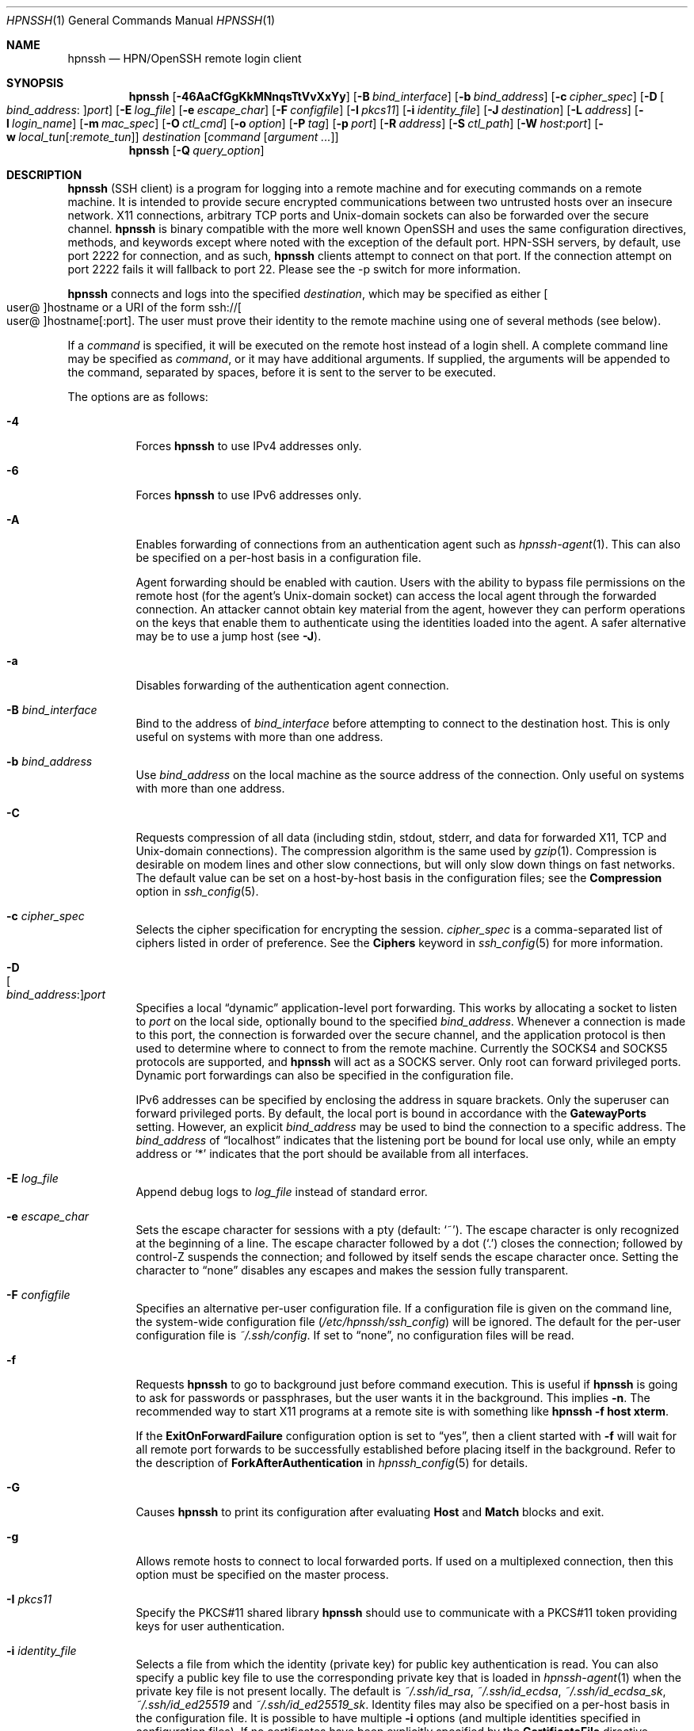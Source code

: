 .\"
.\" Author: Tatu Ylonen <ylo@cs.hut.fi>
.\" Copyright (c) 1995 Tatu Ylonen <ylo@cs.hut.fi>, Espoo, Finland
.\"                    All rights reserved
.\"
.\" As far as I am concerned, the code I have written for this software
.\" can be used freely for any purpose.  Any derived versions of this
.\" software must be clearly marked as such, and if the derived work is
.\" incompatible with the protocol description in the RFC file, it must be
.\" called by a name other than "ssh" or "Secure Shell".
.\"
.\" Copyright (c) 1999,2000 Markus Friedl.  All rights reserved.
.\" Copyright (c) 1999 Aaron Campbell.  All rights reserved.
.\" Copyright (c) 1999 Theo de Raadt.  All rights reserved.
.\"
.\" Redistribution and use in source and binary forms, with or without
.\" modification, are permitted provided that the following conditions
.\" are met:
.\" 1. Redistributions of source code must retain the above copyright
.\"    notice, this list of conditions and the following disclaimer.
.\" 2. Redistributions in binary form must reproduce the above copyright
.\"    notice, this list of conditions and the following disclaimer in the
.\"    documentation and/or other materials provided with the distribution.
.\"
.\" THIS SOFTWARE IS PROVIDED BY THE AUTHOR ``AS IS'' AND ANY EXPRESS OR
.\" IMPLIED WARRANTIES, INCLUDING, BUT NOT LIMITED TO, THE IMPLIED WARRANTIES
.\" OF MERCHANTABILITY AND FITNESS FOR A PARTICULAR PURPOSE ARE DISCLAIMED.
.\" IN NO EVENT SHALL THE AUTHOR BE LIABLE FOR ANY DIRECT, INDIRECT,
.\" INCIDENTAL, SPECIAL, EXEMPLARY, OR CONSEQUENTIAL DAMAGES (INCLUDING, BUT
.\" NOT LIMITED TO, PROCUREMENT OF SUBSTITUTE GOODS OR SERVICES; LOSS OF USE,
.\" DATA, OR PROFITS; OR BUSINESS INTERRUPTION) HOWEVER CAUSED AND ON ANY
.\" THEORY OF LIABILITY, WHETHER IN CONTRACT, STRICT LIABILITY, OR TORT
.\" (INCLUDING NEGLIGENCE OR OTHERWISE) ARISING IN ANY WAY OUT OF THE USE OF
.\" THIS SOFTWARE, EVEN IF ADVISED OF THE POSSIBILITY OF SUCH DAMAGE.
.\"
.\" $OpenBSD: ssh.1,v 1.444 2024/12/04 14:37:55 djm Exp $
.Dd $Mdocdate: December 4 2024 $
.Dt HPNSSH 1
.Os
.Sh NAME
.Nm hpnssh
.Nd HPN/OpenSSH remote login client
.Sh SYNOPSIS
.Nm hpnssh
.Op Fl 46AaCfGgKkMNnqsTtVvXxYy
.Op Fl B Ar bind_interface
.Op Fl b Ar bind_address
.Op Fl c Ar cipher_spec
.Op Fl D Oo Ar bind_address : Oc Ns Ar port
.Op Fl E Ar log_file
.Op Fl e Ar escape_char
.Op Fl F Ar configfile
.Op Fl I Ar pkcs11
.Op Fl i Ar identity_file
.Op Fl J Ar destination
.Op Fl L Ar address
.Op Fl l Ar login_name
.Op Fl m Ar mac_spec
.Op Fl O Ar ctl_cmd
.Op Fl o Ar option
.Op Fl P Ar tag
.Op Fl p Ar port
.Op Fl R Ar address
.Op Fl S Ar ctl_path
.Op Fl W Ar host : Ns Ar port
.Op Fl w Ar local_tun Ns Op : Ns Ar remote_tun
.Ar destination
.Op Ar command Op Ar argument ...
.Nm
.Op Fl Q Ar query_option
.Sh DESCRIPTION
.Nm
(SSH client) is a program for logging into a remote machine and for
executing commands on a remote machine.
It is intended to provide secure encrypted communications between
two untrusted hosts over an insecure network.
X11 connections, arbitrary TCP ports and
.Ux Ns -domain
sockets can also be forwarded over the secure channel.
.Nm
is binary compatible with the more well known OpenSSH and uses the same configuration
directives, methods, and keywords except where noted with the exception of the default port.
HPN-SSH servers, by default, use port 2222 for connection, and as such,
.Nm
clients
attempt to connect on that port. If the connection attempt on port 2222 fails it will fallback to
port 22. Please see the -p switch for more information.
.Pp
.Nm
connects and logs into the specified
.Ar destination ,
which may be specified as either
.Sm off
.Oo user @ Oc hostname
.Sm on
or a URI of the form
.Sm off
.No ssh:// Oo user @ Oc hostname Op : port .
.Sm on
The user must prove
their identity to the remote machine using one of several methods
(see below).
.Pp
If a
.Ar command
is specified,
it will be executed on the remote host instead of a login shell.
A complete command line may be specified as
.Ar command ,
or it may have additional arguments.
If supplied, the arguments will be appended to the command, separated by
spaces, before it is sent to the server to be executed.
.Pp
The options are as follows:
.Pp
.Bl -tag -width Ds -compact
.It Fl 4
Forces
.Nm
to use IPv4 addresses only.
.Pp
.It Fl 6
Forces
.Nm
to use IPv6 addresses only.
.Pp
.It Fl A
Enables forwarding of connections from an authentication agent such as
.Xr hpnssh-agent 1 .
This can also be specified on a per-host basis in a configuration file.
.Pp
Agent forwarding should be enabled with caution.
Users with the ability to bypass file permissions on the remote host
(for the agent's
.Ux Ns -domain
socket) can access the local agent through the forwarded connection.
An attacker cannot obtain key material from the agent,
however they can perform operations on the keys that enable them to
authenticate using the identities loaded into the agent.
A safer alternative may be to use a jump host
(see
.Fl J ) .
.Pp
.It Fl a
Disables forwarding of the authentication agent connection.
.Pp
.It Fl B Ar bind_interface
Bind to the address of
.Ar bind_interface
before attempting to connect to the destination host.
This is only useful on systems with more than one address.
.Pp
.It Fl b Ar bind_address
Use
.Ar bind_address
on the local machine as the source address
of the connection.
Only useful on systems with more than one address.
.Pp
.It Fl C
Requests compression of all data (including stdin, stdout, stderr, and
data for forwarded X11, TCP and
.Ux Ns -domain
connections).
The compression algorithm is the same used by
.Xr gzip 1 .
Compression is desirable on modem lines and other
slow connections, but will only slow down things on fast networks.
The default value can be set on a host-by-host basis in the
configuration files; see the
.Cm Compression
option in
.Xr ssh_config 5 .
.Pp
.It Fl c Ar cipher_spec
Selects the cipher specification for encrypting the session.
.Ar cipher_spec
is a comma-separated list of ciphers
listed in order of preference.
See the
.Cm Ciphers
keyword in
.Xr ssh_config 5
for more information.
.Pp
.It Fl D Xo
.Sm off
.Oo Ar bind_address : Oc
.Ar port
.Sm on
.Xc
Specifies a local
.Dq dynamic
application-level port forwarding.
This works by allocating a socket to listen to
.Ar port
on the local side, optionally bound to the specified
.Ar bind_address .
Whenever a connection is made to this port, the
connection is forwarded over the secure channel, and the application
protocol is then used to determine where to connect to from the
remote machine.
Currently the SOCKS4 and SOCKS5 protocols are supported, and
.Nm
will act as a SOCKS server.
Only root can forward privileged ports.
Dynamic port forwardings can also be specified in the configuration file.
.Pp
IPv6 addresses can be specified by enclosing the address in square brackets.
Only the superuser can forward privileged ports.
By default, the local port is bound in accordance with the
.Cm GatewayPorts
setting.
However, an explicit
.Ar bind_address
may be used to bind the connection to a specific address.
The
.Ar bind_address
of
.Dq localhost
indicates that the listening port be bound for local use only, while an
empty address or
.Sq *
indicates that the port should be available from all interfaces.
.Pp
.It Fl E Ar log_file
Append debug logs to
.Ar log_file
instead of standard error.
.Pp
.It Fl e Ar escape_char
Sets the escape character for sessions with a pty (default:
.Ql ~ ) .
The escape character is only recognized at the beginning of a line.
The escape character followed by a dot
.Pq Ql \&.
closes the connection;
followed by control-Z suspends the connection;
and followed by itself sends the escape character once.
Setting the character to
.Dq none
disables any escapes and makes the session fully transparent.
.Pp
.It Fl F Ar configfile
Specifies an alternative per-user configuration file.
If a configuration file is given on the command line,
the system-wide configuration file
.Pq Pa /etc/hpnssh/ssh_config
will be ignored.
The default for the per-user configuration file is
.Pa ~/.ssh/config .
If set to
.Dq none ,
no configuration files will be read.
.Pp
.It Fl f
Requests
.Nm
to go to background just before command execution.
This is useful if
.Nm
is going to ask for passwords or passphrases, but the user
wants it in the background.
This implies
.Fl n .
The recommended way to start X11 programs at a remote site is with
something like
.Ic hpnssh -f host xterm .
.Pp
If the
.Cm ExitOnForwardFailure
configuration option is set to
.Dq yes ,
then a client started with
.Fl f
will wait for all remote port forwards to be successfully established
before placing itself in the background.
Refer to the description of
.Cm ForkAfterAuthentication
in
.Xr hpnssh_config 5
for details.
.Pp
.It Fl G
Causes
.Nm
to print its configuration after evaluating
.Cm Host
and
.Cm Match
blocks and exit.
.Pp
.It Fl g
Allows remote hosts to connect to local forwarded ports.
If used on a multiplexed connection, then this option must be specified
on the master process.
.Pp
.It Fl I Ar pkcs11
Specify the PKCS#11 shared library
.Nm
should use to communicate with a PKCS#11 token providing keys for user
authentication.
.Pp
.It Fl i Ar identity_file
Selects a file from which the identity (private key) for
public key authentication is read.
You can also specify a public key file to use the corresponding
private key that is loaded in
.Xr hpnssh-agent 1
when the private key file is not present locally.
The default is
.Pa ~/.ssh/id_rsa ,
.Pa ~/.ssh/id_ecdsa ,
.Pa ~/.ssh/id_ecdsa_sk ,
.Pa ~/.ssh/id_ed25519
and
.Pa ~/.ssh/id_ed25519_sk .
Identity files may also be specified on
a per-host basis in the configuration file.
It is possible to have multiple
.Fl i
options (and multiple identities specified in
configuration files).
If no certificates have been explicitly specified by the
.Cm CertificateFile
directive,
.Nm
will also try to load certificate information from the filename obtained
by appending
.Pa -cert.pub
to identity filenames.
.Pp
.It Fl J Ar destination
Connect to the target host by first making an
.Nm
connection to the jump host described by
.Ar destination
and then establishing a TCP forwarding to the ultimate destination from
there.
Multiple jump hops may be specified separated by comma characters.
IPv6 addresses can be specified by enclosing the address in square brackets.
This is a shortcut to specify a
.Cm ProxyJump
configuration directive.
Note that configuration directives supplied on the command-line generally
apply to the destination host and not any specified jump hosts.
Use
.Pa ~/.ssh/config
to specify configuration for jump hosts.
.Pp
.It Fl K
Enables GSSAPI-based authentication and forwarding (delegation) of GSSAPI
credentials to the server.
.Pp
.It Fl k
Disables forwarding (delegation) of GSSAPI credentials to the server.
.Pp
.It Fl L Xo
.Sm off
.Oo Ar bind_address : Oc
.Ar port : host : hostport
.Sm on
.Xc
.It Fl L Xo
.Sm off
.Oo Ar bind_address : Oc
.Ar port : remote_socket
.Sm on
.Xc
.It Fl L Xo
.Sm off
.Ar local_socket : host : hostport
.Sm on
.Xc
.It Fl L Xo
.Sm off
.Ar local_socket : remote_socket
.Sm on
.Xc
Specifies that connections to the given TCP port or Unix socket on the local
(client) host are to be forwarded to the given host and port, or Unix socket,
on the remote side.
This works by allocating a socket to listen to either a TCP
.Ar port
on the local side, optionally bound to the specified
.Ar bind_address ,
or to a Unix socket.
Whenever a connection is made to the local port or socket, the
connection is forwarded over the secure channel, and a connection is
made to either
.Ar host
port
.Ar hostport ,
or the Unix socket
.Ar remote_socket ,
from the remote machine.
.Pp
Port forwardings can also be specified in the configuration file.
Only the superuser can forward privileged ports.
IPv6 addresses can be specified by enclosing the address in square brackets.
.Pp
By default, the local port is bound in accordance with the
.Cm GatewayPorts
setting.
However, an explicit
.Ar bind_address
may be used to bind the connection to a specific address.
The
.Ar bind_address
of
.Dq localhost
indicates that the listening port be bound for local use only, while an
empty address or
.Sq *
indicates that the port should be available from all interfaces.
.Pp
.It Fl l Ar login_name
Specifies the user to log in as on the remote machine.
This also may be specified on a per-host basis in the configuration file.
.Pp
.It Fl M
Places the
.Nm
client into
.Dq master
mode for connection sharing.
Multiple
.Fl M
options places
.Nm
into
.Dq master
mode but with confirmation required using
.Xr hpnssh-askpass 1
before each operation that changes the multiplexing state
(e.g. opening a new session).
Refer to the description of
.Cm ControlMaster
in
.Xr hpnssh_config 5
for details.
.Pp
.It Fl m Ar mac_spec
A comma-separated list of MAC (message authentication code) algorithms,
specified in order of preference.
See the
.Cm MACs
keyword in
.Xr ssh_config 5
for more information.
.Pp
.It Fl N
Do not execute a remote command.
This is useful for just forwarding ports.
Refer to the description of
.Cm SessionType
in
.Xr hpnssh_config 5
for details.
.Pp
.It Fl n
Redirects stdin from
.Pa /dev/null
(actually, prevents reading from stdin).
This must be used when
.Nm
is run in the background.
A common trick is to use this to run X11 programs on a remote machine.
For example,
.Ic hpnssh -n shadows.cs.hut.fi emacs &
will start an emacs on shadows.cs.hut.fi, and the X11
connection will be automatically forwarded over an encrypted channel.
The
.Nm
program will be put in the background.
(This does not work if
.Nm
needs to ask for a password or passphrase; see also the
.Fl f
option.)
Refer to the description of
.Cm StdinNull
in
.Xr hpnssh_config 5
for details.
.Pp
.It Fl O Ar ctl_cmd
Control an active connection multiplexing master process.
When the
.Fl O
option is specified, the
.Ar ctl_cmd
argument is interpreted and passed to the master process.
Valid commands are:
.Dq check
(check that the master process is running),
.Dq forward
(request forwardings without command execution),
.Dq cancel
(cancel forwardings),
.Dq proxy
(connect to a running multiplexing master in proxy mode),
.Dq exit
(request the master to exit), and
.Dq stop
(request the master to stop accepting further multiplexing requests).
.Pp
.It Fl o Ar option
Can be used to give options in the format used in the configuration file.
This is useful for specifying options for which there is no separate
command-line flag.
For full details of the options listed below, and their possible values, see
.Xr hpnssh_config 5 .
.Pp
.Bl -tag -width Ds -offset indent -compact
.It AddKeysToAgent
.It AddressFamily
.It BatchMode
.It BindAddress
.It BindInterface
.It CASignatureAlgorithms
.It CanonicalDomains
.It CanonicalizeFallbackLocal
.It CanonicalizeHostname
.It CanonicalizeMaxDots
.It CanonicalizePermittedCNAMEs
.It CertificateFile
.It ChannelTimeout
.It CheckHostIP
.It Ciphers
.It ClearAllForwardings
.It Compression
.It ConnectTimeout
.It ConnectionAttempts
.It ControlMaster
.It ControlPath
.It ControlPersist
.It DisableMTAES*
.It DynamicForward
.It EnableEscapeCommandline
.It EnableSSHKeysign
.It EscapeChar
.It ExitOnForwardFailure
.It FallbackPort
.It FingerprintHash
.It ForkAfterAuthentication
.It ForwardAgent
.It ForwardX11
.It ForwardX11Timeout
.It ForwardX11Trusted
.It GSSAPIAuthentication
.It GSSAPIDelegateCredentials
.It GatewayPorts
.It GlobalKnownHostsFile
.It HappyEyes
.It HappyDelay
.It HashKnownHosts
.It Host
.It HostKeyAlgorithms
.It HostKeyAlias
.It HostbasedAcceptedAlgorithms
.It HostbasedAuthentication
.It Hostname
.It HPNDisabled*
.It IPQoS
.It IdentitiesOnly
.It IdentityAgent
.It IdentityFile
.It IgnoreUnknown
.It Include
.It KbdInteractiveAuthentication
.It KbdInteractiveDevices
.It KexAlgorithms
.It KnownHostsCommand
.It LocalCommand
.It LocalForward
.It LogLevel
.It LogVerbose
.It MACs
.It Metrics
.It MetricsInterval
.It MetricsPath
.It NoHostAuthenticationForLocalhost
.It NoneCipherEnabled*
.It NoneEnabled*
.It NoneMacEnabled*
.It NumberOfPasswordPrompts
.It ObscureKeystrokeTiming
.It PKCS11Provider
.It PasswordAuthentication
.It PermitLocalCommand
.It PermitRemoteOpen
.It Port
.It PreferredAuthentications
.It ProxyCommand
.It ProxyJump
.It ProxyUseFdpass
.It PubkeyAcceptedAlgorithms
.It PubkeyAuthentication
.It RekeyLimit
.It RemoteCommand
.It RemoteForward
.It RequestTTY
.It RequiredRSASize
.It RevokedHostKeys
.It SecurityKeyProvider
.It SendEnv
.It ServerAliveCountMax
.It ServerAliveInterval
.It SessionType
.It SetEnv
.It StdinNull
.It StreamLocalBindMask
.It StreamLocalBindUnlink
.It StrictHostKeyChecking
.It SyslogFacility
.It TCPKeepAlive
.It TcpRcvBufPoll*
.It Tag
.It Tunnel
.It TunnelDevice
.It UpdateHostKeys
.It UseMPTCP
.It User
.It UserKnownHostsFile
.It VerifyHostKeyDNS
.It VisualHostKey
.It XAuthLocation
.Pp
.It * Hpnssh specific configuration option.
.El
.Pp
.It Fl P Ar tag
Specify a tag name that may be used to select configuration in
.Xr ssh_config 5 .
Refer to the
.Cm Tag
and
.Cm Match
keywords in
.Xr ssh_config 5
for more information.
.It Fl p Ar port
Port to connect to on the remote host.
This can be specified on a
per-host basis in the configuration file.
HPN-SSH uses a default port of 2222. It will automatically
fallback to use the SSH standard port 22 if it cannot connect
on port 2222. This fallback behaviour can be modified with the
FallbackPort option. Note: if outbound port 2222 is
blocked it may appear that the hpnssh client is non-responsive. In that event,
either specify the correct port or use the ConnectTimeout option
to trigger the port fallback more quickly.
.Pp
.It Fl Q Ar query_option
Queries for the algorithms supported by one of the following features:
.Ar cipher
(supported symmetric ciphers),
.Ar cipher-auth
(supported symmetric ciphers that support authenticated encryption),
.Ar help
(supported query terms for use with the
.Fl Q
flag),
.Ar mac
(supported message integrity codes),
.Ar kex
(key exchange algorithms),
.Ar key
(key types),
.Ar key-ca-sign
(valid CA signature algorithms for certificates),
.Ar key-cert
(certificate key types),
.Ar key-plain
(non-certificate key types),
.Ar key-sig
(all key types and signature algorithms),
.Ar protocol-version
(supported SSH protocol versions), and
.Ar sig
(supported signature algorithms).
Alternatively, any keyword from
.Xr hpnssh_config 5
or
.Xr hpnsshd_config 5
that takes an algorithm list may be used as an alias for the corresponding
query_option.
.Pp
.It Fl q
Quiet mode.
Causes most warning and diagnostic messages to be suppressed.
.Pp
.It Fl R Xo
.Sm off
.Oo Ar bind_address : Oc
.Ar port : host : hostport
.Sm on
.Xc
.It Fl R Xo
.Sm off
.Oo Ar bind_address : Oc
.Ar port : local_socket
.Sm on
.Xc
.It Fl R Xo
.Sm off
.Ar remote_socket : host : hostport
.Sm on
.Xc
.It Fl R Xo
.Sm off
.Ar remote_socket : local_socket
.Sm on
.Xc
.It Fl R Xo
.Sm off
.Oo Ar bind_address : Oc
.Ar port
.Sm on
.Xc
Specifies that connections to the given TCP port or Unix socket on the remote
(server) host are to be forwarded to the local side.
.Pp
This works by allocating a socket to listen to either a TCP
.Ar port
or to a Unix socket on the remote side.
Whenever a connection is made to this port or Unix socket, the
connection is forwarded over the secure channel, and a connection
is made from the local machine to either an explicit destination specified by
.Ar host
port
.Ar hostport ,
or
.Ar local_socket ,
or, if no explicit destination was specified,
.Nm
will act as a SOCKS 4/5 proxy and forward connections to the destinations
requested by the remote SOCKS client.
.Pp
Port forwardings can also be specified in the configuration file.
Privileged ports can be forwarded only when
logging in as root on the remote machine.
IPv6 addresses can be specified by enclosing the address in square brackets.
.Pp
By default, TCP listening sockets on the server will be bound to the loopback
interface only.
This may be overridden by specifying a
.Ar bind_address .
An empty
.Ar bind_address ,
or the address
.Ql * ,
indicates that the remote socket should listen on all interfaces.
Specifying a remote
.Ar bind_address
will only succeed if the server's
.Cm GatewayPorts
option is enabled (see
.Xr hpnsshd_config 5 ) .
.Pp
If the
.Ar port
argument is
.Ql 0 ,
the listen port will be dynamically allocated on the server and reported
to the client at run time.
When used together with
.Ic -O forward ,
the allocated port will be printed to the standard output.
.Pp
.It Fl S Ar ctl_path
Specifies the location of a control socket for connection sharing,
or the string
.Dq none
to disable connection sharing.
Refer to the description of
.Cm ControlPath
and
.Cm ControlMaster
in
.Xr hpnssh_config 5
for details.
.Pp
.It Fl s
May be used to request invocation of a subsystem on the remote system.
Subsystems facilitate the use of SSH
as a secure transport for other applications (e.g.\&
.Xr hpnsftp 1 ) .
The subsystem is specified as the remote command.
Refer to the description of
.Cm SessionType
in
.Xr hpnssh_config 5
for details.
.Pp
.It Fl T
Disable pseudo-terminal allocation.
.Pp
.It Fl t
Force pseudo-terminal allocation.
This can be used to execute arbitrary
screen-based programs on a remote machine, which can be very useful,
e.g. when implementing menu services.
Multiple
.Fl t
options force tty allocation, even if
.Nm
has no local tty.
.Pp
.It Fl V
Display the version number and exit.
.Pp
.It Fl v
Verbose mode.
Causes
.Nm
to print debugging messages about its progress.
This is helpful in
debugging connection, authentication, and configuration problems.
Multiple
.Fl v
options increase the verbosity.
The maximum is 3.
.Pp
.It Fl W Ar host : Ns Ar port
Requests that standard input and output on the client be forwarded to
.Ar host
on
.Ar port
over the secure channel.
Implies
.Fl N ,
.Fl T ,
.Cm ExitOnForwardFailure
and
.Cm ClearAllForwardings ,
though these can be overridden in the configuration file or using
.Fl o
command line options.
.Pp
.It Fl w Xo
.Ar local_tun Ns Op : Ns Ar remote_tun
.Xc
Requests
tunnel
device forwarding with the specified
.Xr tun 4
devices between the client
.Pq Ar local_tun
and the server
.Pq Ar remote_tun .
.Pp
The devices may be specified by numerical ID or the keyword
.Dq any ,
which uses the next available tunnel device.
If
.Ar remote_tun
is not specified, it defaults to
.Dq any .
See also the
.Cm Tunnel
and
.Cm TunnelDevice
directives in
.Xr hpnssh_config 5 .
.Pp
If the
.Cm Tunnel
directive is unset, it will be set to the default tunnel mode, which is
.Dq point-to-point .
If a different
.Cm Tunnel
forwarding mode it desired, then it should be specified before
.Fl w .
.Pp
.It Fl X
Enables X11 forwarding.
This can also be specified on a per-host basis in a configuration file.
.Pp
X11 forwarding should be enabled with caution.
Users with the ability to bypass file permissions on the remote host
(for the user's X authorization database)
can access the local X11 display through the forwarded connection.
An attacker may then be able to perform activities such as keystroke monitoring.
.Pp
For this reason, X11 forwarding is subjected to X11 SECURITY extension
restrictions by default.
Refer to the
.Nm
.Fl Y
option and the
.Cm ForwardX11Trusted
directive in
.Xr hpnssh_config 5
for more information.
.Pp
.It Fl x
Disables X11 forwarding.
.Pp
.It Fl Y
Enables trusted X11 forwarding.
Trusted X11 forwardings are not subjected to the X11 SECURITY extension
controls.
.Pp
.It Fl y
Send log information using the
.Xr syslog 3
system module.
By default this information is sent to stderr.
.El
.Pp
.Nm
may additionally obtain configuration data from
a per-user configuration file and a system-wide configuration file.
The file format and configuration options are described in
.Xr hpnssh_config 5 .
.Sh AUTHENTICATION
The OpenSSH SSH client supports SSH protocol 2.
.Pp
The methods available for authentication are:
GSSAPI-based authentication,
host-based authentication,
public key authentication,
keyboard-interactive authentication,
and password authentication.
Authentication methods are tried in the order specified above,
though
.Cm PreferredAuthentications
can be used to change the default order.
.Pp
Host-based authentication works as follows:
If the machine the user logs in from is listed in
.Pa /etc/hosts.equiv
or
.Pa /etc/shosts.equiv
on the remote machine, the user is non-root and the user names are
the same on both sides, or if the files
.Pa ~/.rhosts
or
.Pa ~/.shosts
exist in the user's home directory on the
remote machine and contain a line containing the name of the client
machine and the name of the user on that machine, the user is
considered for login.
Additionally, the server
.Em must
be able to verify the client's
host key (see the description of
.Pa /etc/hpnssh/ssh_known_hosts
and
.Pa ~/.ssh/known_hosts ,
below)
for login to be permitted.
This authentication method closes security holes due to IP
spoofing, DNS spoofing, and routing spoofing.
[Note to the administrator:
.Pa /etc/hosts.equiv ,
.Pa ~/.rhosts ,
and the rlogin/rsh protocol in general, are inherently insecure and should be
disabled if security is desired.]
.Pp
Public key authentication works as follows:
The scheme is based on public-key cryptography,
using cryptosystems
where encryption and decryption are done using separate keys,
and it is unfeasible to derive the decryption key from the encryption key.
The idea is that each user creates a public/private
key pair for authentication purposes.
The server knows the public key, and only the user knows the private key.
.Nm
implements public key authentication protocol automatically,
using one of the ECDSA, Ed25519 or RSA algorithms.
.Pp
The file
.Pa ~/.ssh/authorized_keys
lists the public keys that are permitted for logging in.
When the user logs in, the
.Nm
program tells the server which key pair it would like to use for
authentication.
The client proves that it has access to the private key
and the server checks that the corresponding public key
is authorized to accept the account.
.Pp
The server may inform the client of errors that prevented public key
authentication from succeeding after authentication completes using a
different method.
These may be viewed by increasing the
.Cm LogLevel
to
.Cm DEBUG
or higher (e.g. by using the
.Fl v
flag).
.Pp
The user creates their key pair by running
.Xr hpnssh-keygen 1 .
This stores the private key in
.Pa ~/.ssh/id_ecdsa
(ECDSA),
.Pa ~/.ssh/id_ecdsa_sk
(authenticator-hosted ECDSA),
.Pa ~/.ssh/id_ed25519
(Ed25519),
.Pa ~/.ssh/id_ed25519_sk
(authenticator-hosted Ed25519),
or
.Pa ~/.ssh/id_rsa
(RSA)
and stores the public key in
.Pa ~/.ssh/id_ecdsa.pub
(ECDSA),
.Pa ~/.ssh/id_ecdsa_sk.pub
(authenticator-hosted ECDSA),
.Pa ~/.ssh/id_ed25519.pub
(Ed25519),
.Pa ~/.ssh/id_ed25519_sk.pub
(authenticator-hosted Ed25519),
or
.Pa ~/.ssh/id_rsa.pub
(RSA)
in the user's home directory.
The user should then copy the public key
to
.Pa ~/.ssh/authorized_keys
in their home directory on the remote machine.
The
.Pa authorized_keys
file corresponds to the conventional
.Pa ~/.rhosts
file, and has one key
per line, though the lines can be very long.
After this, the user can log in without giving the password.
.Pp
A variation on public key authentication
is available in the form of certificate authentication:
instead of a set of public/private keys,
signed certificates are used.
This has the advantage that a single trusted certification authority
can be used in place of many public/private keys.
See the CERTIFICATES section of
.Xr hpnssh-keygen 1
for more information.
.Pp
The most convenient way to use public key or certificate authentication
may be with an authentication agent.
See
.Xr hpnssh-agent 1
and (optionally) the
.Cm AddKeysToAgent
directive in
.Xr hpnssh_config 5
for more information.
.Pp
Keyboard-interactive authentication works as follows:
The server sends an arbitrary
.Qq challenge
text and prompts for a response, possibly multiple times.
Examples of keyboard-interactive authentication include
.Bx
Authentication (see
.Xr login.conf 5 )
and PAM (some
.Pf non- Ox
systems).
.Pp
Finally, if other authentication methods fail,
.Nm
prompts the user for a password.
The password is sent to the remote
host for checking; however, since all communications are encrypted,
the password cannot be seen by someone listening on the network.
.Pp
.Nm
automatically maintains and checks a database containing
identification for all hosts it has ever been used with.
Host keys are stored in
.Pa ~/.ssh/known_hosts
in the user's home directory.
Additionally, the file
.Pa /etc/hpnssh/ssh_known_hosts
is automatically checked for known hosts.
Any new hosts are automatically added to the user's file.
If a host's identification ever changes,
.Nm
warns about this and disables password authentication to prevent
server spoofing or man-in-the-middle attacks,
which could otherwise be used to circumvent the encryption.
The
.Cm StrictHostKeyChecking
option can be used to control logins to machines whose
host key is not known or has changed.
.Pp
When the user's identity has been accepted by the server, the server
either executes the given command in a non-interactive session or,
if no command has been specified, logs into the machine and gives
the user a normal shell as an interactive session.
All communication with
the remote command or shell will be automatically encrypted.
.Pp
If an interactive session is requested,
.Nm
by default will only request a pseudo-terminal (pty) for interactive
sessions when the client has one.
The flags
.Fl T
and
.Fl t
can be used to override this behaviour.
.Pp
If a pseudo-terminal has been allocated, the
user may use the escape characters noted below.
.Pp
If no pseudo-terminal has been allocated,
the session is transparent and can be used to reliably transfer binary data.
On most systems, setting the escape character to
.Dq none
will also make the session transparent even if a tty is used.
.Pp
The session terminates when the command or shell on the remote
machine exits and all X11 and TCP connections have been closed.
.Sh ESCAPE CHARACTERS
When a pseudo-terminal has been requested,
.Nm
supports a number of functions through the use of an escape character.
.Pp
A single tilde character can be sent as
.Ic ~~
or by following the tilde by a character other than those described below.
The escape character must always follow a newline to be interpreted as
special.
The escape character can be changed in configuration files using the
.Cm EscapeChar
configuration directive or on the command line by the
.Fl e
option.
.Pp
The supported escapes (assuming the default
.Ql ~ )
are:
.Bl -tag -width Ds
.It Cm ~.
Disconnect.
.It Cm ~^Z
Background
.Nm .
.It Cm ~#
List forwarded connections.
.It Cm ~&
Background
.Nm
at logout when waiting for forwarded connection / X11 sessions to terminate.
.It Cm ~?
Display a list of escape characters.
.It Cm ~B
Send a BREAK to the remote system
(only useful if the peer supports it).
.It Cm ~C
Open command line.
Currently this allows the addition of port forwardings using the
.Fl L ,
.Fl R
and
.Fl D
options (see above).
It also allows the cancellation of existing port-forwardings
with
.Sm off
.Fl KL Oo Ar bind_address : Oc Ar port
.Sm on
for local,
.Sm off
.Fl KR Oo Ar bind_address : Oc Ar port
.Sm on
for remote and
.Sm off
.Fl KD Oo Ar bind_address : Oc Ar port
.Sm on
for dynamic port-forwardings.
.Ic !\& Ns Ar command
allows the user to execute a local command if the
.Ic PermitLocalCommand
option is enabled in
.Xr hpnssh_config 5 .
Basic help is available, using the
.Fl h
option.
.It Cm ~R
Request rekeying of the connection
(only useful if the peer supports it).
.It Cm ~V
Decrease the verbosity
.Pq Ic LogLevel
when errors are being written to stderr.
.It Cm ~v
Increase the verbosity
.Pq Ic LogLevel
when errors are being written to stderr.
.El
.Sh TCP FORWARDING
Forwarding of arbitrary TCP connections over a secure channel
can be specified either on the command line or in a configuration file.
One possible application of TCP forwarding is a secure connection to a
mail server; another is going through firewalls.
.Pp
In the example below, we look at encrypting communication for an IRC client,
even though the IRC server it connects to does not directly
support encrypted communication.
This works as follows:
the user connects to the remote host using
.Nm ,
specifying the ports to be used to forward the connection.
After that it is possible to start the program locally,
and
.Nm
will encrypt and forward the connection to the remote server.
.Pp
The following example tunnels an IRC session from the client
to an IRC server at
.Dq server.example.com ,
joining channel
.Dq #users ,
nickname
.Dq pinky ,
using the standard IRC port, 6667:
.Bd -literal -offset 4n
$ hpnssh -f -L 6667:localhost:6667 server.example.com sleep 10
$ irc -c '#users' pinky IRC/127.0.0.1
.Ed
.Pp
The
.Fl f
option backgrounds
.Nm
and the remote command
.Dq sleep 10
is specified to allow an amount of time
(10 seconds, in the example)
to start the program which is going to use the tunnel.
If no connections are made within the time specified,
.Nm
will exit.
.Sh X11 FORWARDING
If the
.Cm ForwardX11
variable is set to
.Dq yes
(or see the description of the
.Fl X ,
.Fl x ,
and
.Fl Y
options above)
and the user is using X11 (the
.Ev DISPLAY
environment variable is set), the connection to the X11 display is
automatically forwarded to the remote side in such a way that any X11
programs started from the shell (or command) will go through the
encrypted channel, and the connection to the real X server will be made
from the local machine.
The user should not manually set
.Ev DISPLAY .
Forwarding of X11 connections can be
configured on the command line or in configuration files.
.Pp
The
.Ev DISPLAY
value set by
.Nm
will point to the server machine, but with a display number greater than zero.
This is normal, and happens because
.Nm
creates a
.Dq proxy
X server on the server machine for forwarding the
connections over the encrypted channel.
.Pp
.Nm
will also automatically set up Xauthority data on the server machine.
For this purpose, it will generate a random authorization cookie,
store it in Xauthority on the server, and verify that any forwarded
connections carry this cookie and replace it by the real cookie when
the connection is opened.
The real authentication cookie is never
sent to the server machine (and no cookies are sent in the plain).
.Pp
If the
.Cm ForwardAgent
variable is set to
.Dq yes
(or see the description of the
.Fl A
and
.Fl a
options above) and
the user is using an authentication agent, the connection to the agent
is automatically forwarded to the remote side.
.Sh VERIFYING HOST KEYS
When connecting to a server for the first time,
a fingerprint of the server's public key is presented to the user
(unless the option
.Cm StrictHostKeyChecking
has been disabled).
Fingerprints can be determined using
.Xr hpnssh-keygen 1 :
.Pp
.Dl $ hpnssh-keygen -l -f /etc/hpnssh/ssh_host_rsa_key
.Pp
If the fingerprint is already known, it can be matched
and the key can be accepted or rejected.
If only legacy (MD5) fingerprints for the server are available, the
.Xr hpnssh-keygen 1
.Fl E
option may be used to downgrade the fingerprint algorithm to match.
.Pp
Because of the difficulty of comparing host keys
just by looking at fingerprint strings,
there is also support to compare host keys visually,
using
.Em random art .
By setting the
.Cm VisualHostKey
option to
.Dq yes ,
a small ASCII graphic gets displayed on every login to a server, no matter
if the session itself is interactive or not.
By learning the pattern a known server produces, a user can easily
find out that the host key has changed when a completely different pattern
is displayed.
Because these patterns are not unambiguous however, a pattern that looks
similar to the pattern remembered only gives a good probability that the
host key is the same, not guaranteed proof.
.Pp
To get a listing of the fingerprints along with their random art for
all known hosts, the following command line can be used:
.Pp
.Dl $ hpnssh-keygen -lv -f ~/.ssh/known_hosts
.Pp
If the fingerprint is unknown,
an alternative method of verification is available:
SSH fingerprints verified by DNS.
An additional resource record (RR),
SSHFP,
is added to a zonefile
and the connecting client is able to match the fingerprint
with that of the key presented.
.Pp
In this example, we are connecting a client to a server,
.Dq host.example.com .
The SSHFP resource records should first be added to the zonefile for
host.example.com:
.Bd -literal -offset indent
$ hpnssh-keygen -r host.example.com.
.Ed
.Pp
The output lines will have to be added to the zonefile.
To check that the zone is answering fingerprint queries:
.Pp
.Dl $ dig -t SSHFP host.example.com
.Pp
Finally the client connects:
.Bd -literal -offset indent
$ hpnssh -o "VerifyHostKeyDNS ask" host.example.com
[...]
Matching host key fingerprint found in DNS.
Are you sure you want to continue connecting (yes/no)?
.Ed
.Pp
See the
.Cm VerifyHostKeyDNS
option in
.Xr hpnssh_config 5
for more information.
.Sh SSH-BASED VIRTUAL PRIVATE NETWORKS
.Nm
contains support for Virtual Private Network (VPN) tunnelling
using the
.Xr tun 4
network pseudo-device,
allowing two networks to be joined securely.
The
.Xr hpnsshd_config 5
configuration option
.Cm PermitTunnel
controls whether the server supports this,
and at what level (layer 2 or 3 traffic).
.Pp
The following example would connect client network 10.0.50.0/24
with remote network 10.0.99.0/24 using a point-to-point connection
from 10.1.1.1 to 10.1.1.2,
provided that the SSH server running on the gateway to the remote network,
at 192.168.1.15, allows it.
.Pp
On the client:
.Bd -literal -offset indent
# hpnssh -f -w 0:1 192.168.1.15 true
# ifconfig tun0 10.1.1.1 10.1.1.2 netmask 255.255.255.252
# route add 10.0.99.0/24 10.1.1.2
.Ed
.Pp
On the server:
.Bd -literal -offset indent
# ifconfig tun1 10.1.1.2 10.1.1.1 netmask 255.255.255.252
# route add 10.0.50.0/24 10.1.1.1
.Ed
.Pp
Client access may be more finely tuned via the
.Pa /root/.ssh/authorized_keys
file (see below) and the
.Cm PermitRootLogin
server option.
The following entry would permit connections on
.Xr tun 4
device 1 from user
.Dq jane
and on tun device 2 from user
.Dq john ,
if
.Cm PermitRootLogin
is set to
.Dq forced-commands-only :
.Bd -literal -offset 2n
tunnel="1",command="sh /etc/netstart tun1" ssh-rsa ... jane
tunnel="2",command="sh /etc/netstart tun2" ssh-rsa ... john
.Ed
.Pp
Since an SSH-based setup entails a fair amount of overhead,
it may be more suited to temporary setups,
such as for wireless VPNs.
More permanent VPNs are better provided by tools such as
.Xr ipsecctl 8
and
.Xr isakmpd 8 .
.Sh ENVIRONMENT
.Nm
will normally set the following environment variables:
.Bl -tag -width "SSH_ORIGINAL_COMMAND"
.It Ev DISPLAY
The
.Ev DISPLAY
variable indicates the location of the X11 server.
It is automatically set by
.Nm
to point to a value of the form
.Dq hostname:n ,
where
.Dq hostname
indicates the host where the shell runs, and
.Sq n
is an integer \*(Ge 1.
.Nm
uses this special value to forward X11 connections over the secure
channel.
The user should normally not set
.Ev DISPLAY
explicitly, as that
will render the X11 connection insecure (and will require the user to
manually copy any required authorization cookies).
.It Ev HOME
Set to the path of the user's home directory.
.It Ev LOGNAME
Synonym for
.Ev USER ;
set for compatibility with systems that use this variable.
.It Ev MAIL
Set to the path of the user's mailbox.
.It Ev PATH
Set to the default
.Ev PATH ,
as specified when compiling
.Nm .
.It Ev SSH_ASKPASS
If
.Nm
needs a passphrase, it will read the passphrase from the current
terminal if it was run from a terminal.
If
.Nm
does not have a terminal associated with it but
.Ev DISPLAY
and
.Ev SSH_ASKPASS
are set, it will execute the program specified by
.Ev SSH_ASKPASS
and open an X11 window to read the passphrase.
This is particularly useful when calling
.Nm
from a
.Pa .xsession
or related script.
(Note that on some machines it
may be necessary to redirect the input from
.Pa /dev/null
to make this work.)
.It Ev SSH_ASKPASS_REQUIRE
Allows further control over the use of an askpass program.
If this variable is set to
.Dq never
then
.Nm
will never attempt to use one.
If it is set to
.Dq prefer ,
then
.Nm
will prefer to use the askpass program instead of the TTY when requesting
passwords.
Finally, if the variable is set to
.Dq force ,
then the askpass program will be used for all passphrase input regardless
of whether
.Ev DISPLAY
is set.
.It Ev SSH_AUTH_SOCK
Identifies the path of a
.Ux Ns -domain
socket used to communicate with the agent.
.It Ev SSH_CONNECTION
Identifies the client and server ends of the connection.
The variable contains
four space-separated values: client IP address, client port number,
server IP address, and server port number.
.It Ev SSH_ORIGINAL_COMMAND
This variable contains the original command line if a forced command
is executed.
It can be used to extract the original arguments.
.It Ev SSH_TTY
This is set to the name of the tty (path to the device) associated
with the current shell or command.
If the current session has no tty,
this variable is not set.
.It Ev SSH_TUNNEL
Optionally set by
.Xr hpnsshd 8
to contain the interface names assigned if tunnel forwarding was
requested by the client.
.It Ev SSH_USER_AUTH
Optionally set by
.Xr hpnsshd 8 ,
this variable may contain a pathname to a file that lists the authentication
methods successfully used when the session was established, including any
public keys that were used.
.It Ev TZ
This variable is set to indicate the present time zone if it
was set when the daemon was started (i.e. the daemon passes the value
on to new connections).
.It Ev USER
Set to the name of the user logging in.
.El
.Pp
Additionally,
.Nm
reads
.Pa ~/.ssh/environment ,
and adds lines of the format
.Dq VARNAME=value
to the environment if the file exists and users are allowed to
change their environment.
For more information, see the
.Cm PermitUserEnvironment
option in
.Xr hpnsshd_config 5 .
.Sh FILES
.Bl -tag -width Ds -compact
.It Pa ~/.rhosts
This file is used for host-based authentication (see above).
On some machines this file may need to be
world-readable if the user's home directory is on an NFS partition,
because
.Xr hpnsshd 8
reads it as root.
Additionally, this file must be owned by the user,
and must not have write permissions for anyone else.
The recommended
permission for most machines is read/write for the user, and not
accessible by others.
.Pp
.It Pa ~/.shosts
This file is used in exactly the same way as
.Pa .rhosts ,
but allows host-based authentication without permitting login with
rlogin/rsh.
.Pp
.It Pa ~/.ssh/
This directory is the default location for all user-specific configuration
and authentication information.
There is no general requirement to keep the entire contents of this directory
secret, but the recommended permissions are read/write/execute for the user,
and not accessible by others.
.Pp
.It Pa ~/.ssh/authorized_keys
Lists the public keys (ECDSA, Ed25519, RSA)
that can be used for logging in as this user.
The format of this file is described in the
.Xr hpnsshd 8
manual page.
This file is not highly sensitive, but the recommended
permissions are read/write for the user, and not accessible by others.
.Pp
.It Pa ~/.ssh/config
This is the per-user configuration file.
The file format and configuration options are described in
.Xr hpnssh_config 5 .
Because of the potential for abuse, this file must have strict permissions:
read/write for the user, and not writable by others.
.Pp
.It Pa ~/.ssh/environment
Contains additional definitions for environment variables; see
.Sx ENVIRONMENT ,
above.
.Pp
.It Pa ~/.ssh/id_ecdsa
.It Pa ~/.ssh/id_ecdsa_sk
.It Pa ~/.ssh/id_ed25519
.It Pa ~/.ssh/id_ed25519_sk
.It Pa ~/.ssh/id_rsa
Contains the private key for authentication.
These files
contain sensitive data and should be readable by the user but not
accessible by others (read/write/execute).
.Nm
will simply ignore a private key file if it is accessible by others.
It is possible to specify a passphrase when
generating the key which will be used to encrypt the
sensitive part of this file using AES-128.
.Pp
.It Pa ~/.ssh/id_ecdsa.pub
.It Pa ~/.ssh/id_ecdsa_sk.pub
.It Pa ~/.ssh/id_ed25519.pub
.It Pa ~/.ssh/id_ed25519_sk.pub
.It Pa ~/.ssh/id_rsa.pub
Contains the public key for authentication.
These files are not
sensitive and can (but need not) be readable by anyone.
.Pp
.It Pa ~/.ssh/known_hosts
Contains a list of host keys for all hosts the user has logged into
that are not already in the systemwide list of known host keys.
See
.Xr hpnsshd 8
for further details of the format of this file.
.Pp
.It Pa ~/.ssh/rc
Commands in this file are executed by
.Nm
when the user logs in, just before the user's shell (or command) is
started.
See the
.Xr hpnsshd 8
manual page for more information.
.Pp
.It Pa /etc/hosts.equiv
This file is for host-based authentication (see above).
It should only be writable by root.
.Pp
.It Pa /etc/shosts.equiv
This file is used in exactly the same way as
.Pa hosts.equiv ,
but allows host-based authentication without permitting login with
rlogin/rsh.
.Pp
.It Pa /etc/hpnssh/ssh_config
Systemwide configuration file.
The file format and configuration options are described in
.Xr hpnssh_config 5 .
.Pp
.It Pa /etc/hpnssh/ssh_host_ecdsa_key
.It Pa /etc/hpnssh/ssh_host_ed25519_key
.It Pa /etc/hpnssh/ssh_host_rsa_key
These files contain the private parts of the host keys
and are used for host-based authentication.
.Pp
.It Pa /etc/hpnssh/ssh_known_hosts
Systemwide list of known host keys.
This file should be prepared by the
system administrator to contain the public host keys of all machines in the
organization.
It should be world-readable.
See
.Xr hpnsshd 8
for further details of the format of this file.
.Pp
.It Pa /etc/hpnssh/sshrc
Commands in this file are executed by
.Nm
when the user logs in, just before the user's shell (or command) is started.
See the
.Xr hpnsshd 8
manual page for more information.
.El
.Sh EXIT STATUS
.Nm
exits with the exit status of the remote command or with 255
if an error occurred.
.Sh SEE ALSO
.Xr hpnscp 1 ,
.Xr hpnsftp 1 ,
.Xr hpnssh-add 1 ,
.Xr hpnssh-agent 1 ,
.Xr hpnssh-keygen 1 ,
.Xr hpnssh-keyscan 1 ,
.Xr tun 4 ,
.Xr hpnssh_config 5 ,
.Xr hpnssh-keysign 8 ,
.Xr hpnsshd 8
.Sh STANDARDS
.Rs
.%A S. Lehtinen
.%A C. Lonvick
.%D January 2006
.%R RFC 4250
.%T The Secure Shell (SSH) Protocol Assigned Numbers
.Re
.Pp
.Rs
.%A T. Ylonen
.%A C. Lonvick
.%D January 2006
.%R RFC 4251
.%T The Secure Shell (SSH) Protocol Architecture
.Re
.Pp
.Rs
.%A T. Ylonen
.%A C. Lonvick
.%D January 2006
.%R RFC 4252
.%T The Secure Shell (SSH) Authentication Protocol
.Re
.Pp
.Rs
.%A T. Ylonen
.%A C. Lonvick
.%D January 2006
.%R RFC 4253
.%T The Secure Shell (SSH) Transport Layer Protocol
.Re
.Pp
.Rs
.%A T. Ylonen
.%A C. Lonvick
.%D January 2006
.%R RFC 4254
.%T The Secure Shell (SSH) Connection Protocol
.Re
.Pp
.Rs
.%A J. Schlyter
.%A W. Griffin
.%D January 2006
.%R RFC 4255
.%T Using DNS to Securely Publish Secure Shell (SSH) Key Fingerprints
.Re
.Pp
.Rs
.%A F. Cusack
.%A M. Forssen
.%D January 2006
.%R RFC 4256
.%T Generic Message Exchange Authentication for the Secure Shell Protocol (SSH)
.Re
.Pp
.Rs
.%A J. Galbraith
.%A P. Remaker
.%D January 2006
.%R RFC 4335
.%T The Secure Shell (SSH) Session Channel Break Extension
.Re
.Pp
.Rs
.%A M. Bellare
.%A T. Kohno
.%A C. Namprempre
.%D January 2006
.%R RFC 4344
.%T The Secure Shell (SSH) Transport Layer Encryption Modes
.Re
.Pp
.Rs
.%A B. Harris
.%D January 2006
.%R RFC 4345
.%T Improved Arcfour Modes for the Secure Shell (SSH) Transport Layer Protocol
.Re
.Pp
.Rs
.%A M. Friedl
.%A N. Provos
.%A W. Simpson
.%D March 2006
.%R RFC 4419
.%T Diffie-Hellman Group Exchange for the Secure Shell (SSH) Transport Layer Protocol
.Re
.Pp
.Rs
.%A J. Galbraith
.%A R. Thayer
.%D November 2006
.%R RFC 4716
.%T The Secure Shell (SSH) Public Key File Format
.Re
.Pp
.Rs
.%A D. Stebila
.%A J. Green
.%D December 2009
.%R RFC 5656
.%T Elliptic Curve Algorithm Integration in the Secure Shell Transport Layer
.Re
.Pp
.Rs
.%A A. Perrig
.%A D. Song
.%D 1999
.%O International Workshop on Cryptographic Techniques and E-Commerce (CrypTEC '99)
.%T Hash Visualization: a New Technique to improve Real-World Security
.Re
.Sh AUTHORS
OpenSSH is a derivative of the original and free
ssh 1.2.12 release by Tatu Ylonen.
Aaron Campbell, Bob Beck, Markus Friedl, Niels Provos,
Theo de Raadt and Dug Song
removed many bugs, re-added newer features and
created OpenSSH.
Markus Friedl contributed the support for SSH
protocol versions 1.5 and 2.0.
Chris Rapier, Michael Stevens, Ben Bennet, and Mike Tasota developed
the HPN extensions at the Pittsburgh Supercomuting Center with grants
from Cisco, the National Library of Medicine, and the National Science
Foundation.
